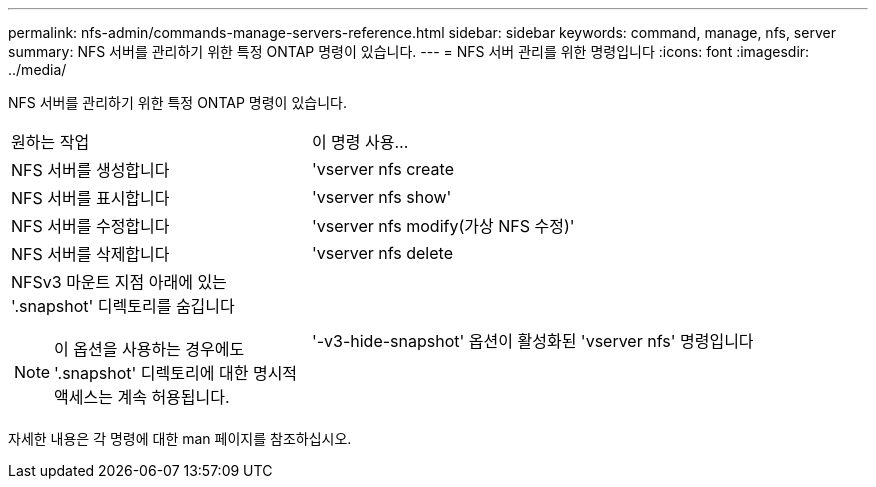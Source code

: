 ---
permalink: nfs-admin/commands-manage-servers-reference.html 
sidebar: sidebar 
keywords: command, manage, nfs, server 
summary: NFS 서버를 관리하기 위한 특정 ONTAP 명령이 있습니다. 
---
= NFS 서버 관리를 위한 명령입니다
:icons: font
:imagesdir: ../media/


[role="lead"]
NFS 서버를 관리하기 위한 특정 ONTAP 명령이 있습니다.

[cols="35,65"]
|===


| 원하는 작업 | 이 명령 사용... 


 a| 
NFS 서버를 생성합니다
 a| 
'vserver nfs create



 a| 
NFS 서버를 표시합니다
 a| 
'vserver nfs show'



 a| 
NFS 서버를 수정합니다
 a| 
'vserver nfs modify(가상 NFS 수정)'



 a| 
NFS 서버를 삭제합니다
 a| 
'vserver nfs delete



 a| 
NFSv3 마운트 지점 아래에 있는 '.snapshot' 디렉토리를 숨깁니다

[NOTE]
====
이 옵션을 사용하는 경우에도 '.snapshot' 디렉토리에 대한 명시적 액세스는 계속 허용됩니다.

==== a| 
'-v3-hide-snapshot' 옵션이 활성화된 'vserver nfs' 명령입니다

|===
자세한 내용은 각 명령에 대한 man 페이지를 참조하십시오.

